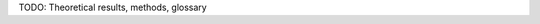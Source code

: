 .. title: Logical Modelling methods
.. slug: index
.. date: 2014/04/19 21:37:11
.. tags: 
.. link: 
.. description: 
.. type: text

TODO: Theoretical results, methods, glossary

